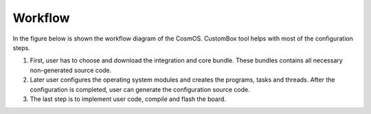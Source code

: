 Workflow
=============================

In the figure below is shown the workflow diagram of the CosmOS. CustomBox tool helps with most of the configuration steps.

#. First, user has to choose and download the integration and core bundle. These bundles contains all necessary non-generated source code.

#. Later user configures the operating system modules and creates the programs, tasks and threads. After the configuration is completed, user can generate the configuration source code.

#. The last step is to implement user code, compile and flash the board.

.. image:: ../../images/demos/workflow.png
